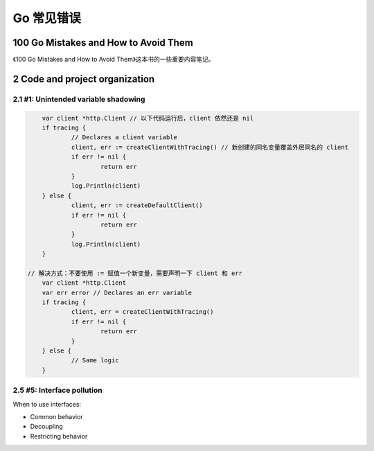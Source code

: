.. _gomistakes:

Go 常见错误
=====================================================================

100 Go Mistakes and How to Avoid Them
---------------------------------------------------------------
《100 Go Mistakes and How to Avoid Them》这本书的一些重要内容笔记。

2 Code and project organization
--------------------------------------------------

2.1 #1: Unintended variable shadowing
>>>>>>>>>>>>>>>>>>>>>>>>>>>>>>>>>>>>>>>>>>>>>>>>>>>>>>>>>>>>>>>

.. code-block:: go

	var client *http.Client // 以下代码运行后，client 依然还是 nil
	if tracing {
		// Declares a client variable
		client, err := createClientWithTracing() // 新创建的同名变量覆盖外层同名的 client
		if err != nil {
			return err
		}
		log.Println(client)
	} else {
		client, err := createDefaultClient()
		if err != nil {
			return err
		}
		log.Println(client)
	}

    // 解决方式：不要使用 := 赋值一个新变量，需要声明一下 client 和 err
	var client *http.Client
	var err error // Declares an err variable
	if tracing {
		client, err = createClientWithTracing()
		if err != nil {
			return err
		}
	} else {
		// Same logic
	}

2.5 #5: Interface pollution
>>>>>>>>>>>>>>>>>>>>>>>>>>>>>>>>>>>>>>>>>>>>>>>>>>>>>>>>>>>>>>>
When to use interfaces:

- Common behavior
- Decoupling
- Restricting behavior
